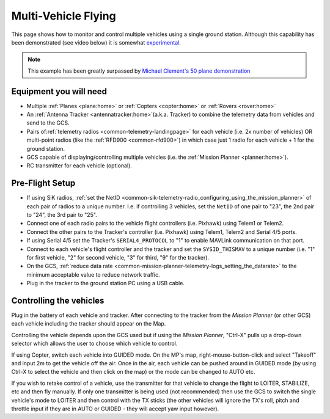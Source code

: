 .. _common-multi-vehicle-flying:

====================
Multi-Vehicle Flying
====================

This page shows how to monitor and control multiple vehicles using a
single ground station. Although this capability has been demonstrated
(see video below) it is somewhat
`experimental <https://diydrones.com/profiles/blogs/multi-vehicle-testing-with-apm-copter-tracker-and-mission-planner>`__.

.. note::

   This example has been greatly surpassed by `Michael Clement's 50 plane demonstration <https://diydrones.com/profiles/blogs/from-zero-to-fifty-planes-in-twenty-seven-minutes>`__\ 

..  youtube:: M4LxtYa94nk
    :width: 100%

Equipment you will need
=======================

-  Multiple :ref:`Planes <plane:home>` or
   :ref:`Copters <copter:home>` or
   :ref:`Rovers <rover:home>`
-  An :ref:`Antenna Tracker <antennatracker:home>`\ (a.k.a. Tracker)
   to combine the telemetry data from vehicles and send to the GCS.
-  Pairs of\ :ref:`telemetry radios <common-telemetry-landingpage>` for
   each vehicle (i.e. 2x number of vehicles) OR multi-point radios (like
   the :ref:`RFD900 <common-rfd900>`) in which case just 1 radio for
   each vehicle + 1 for the ground station.
-  GCS capable of displaying/controlling multiple vehicles (i.e. the
   :ref:`Mission Planner <planner:home>`).
-  RC transmitter for each vehicle (optional).

Pre-Flight Setup
================

-  If using SiK radios, :ref:`set the NetID <common-sik-telemetry-radio_configuring_using_the_mission_planner>`
   of each pair of radios to a unique number.  I.e. if controlling 3
   vehicles, set the ``NetID`` of one pair to "23", the 2nd pair to
   "24", the 3rd pair to "25".
-  Connect one of each radio pairs to the vehicle flight controllers
   (i.e. Pixhawk) using Telem1 or Telem2.
-  Connect the other pairs to the Tracker's controller (i.e. Pixhawk)
   using Telem1, Telem2 and Serial 4/5 ports.
-  If using Serial 4/5 set the Tracker's ``SERIAL4_PROTOCOL`` to "1" to
   enable MAVLink communication on that port.
-  Connect to each vehicle's flight controller and the tracker and set
   the ``SYSID_THISMAV`` to a unique number (i.e. "1" for first vehicle,
   "2" for second vehicle, "3" for third, "9" for the tracker).
-  On the GCS, :ref:`reduce data rate <common-mission-planner-telemetry-logs_setting_the_datarate>`
   to the minimum acceptable value to reduce network traffic.
-  Plug in the tracker to the ground station PC using a USB cable.

Controlling the vehicles
========================

Plug in the battery of each vehicle and tracker.  After connecting to
the tracker from the *Mission Planner* (or other GCS) each vehicle
including the tracker should appear on the Map.

Controlling the vehicle depends upon the GCS used but if using the
*Mission Planner*, "Ctrl-X" pulls up a drop-down selector which allows
the user to choose which vehicle to control.

If using Copter, switch each vehicle into GUIDED mode.  On the MP's map,
right-mouse-button-click and select "Takeoff" and input 2m to get the
vehicle off the air.  Once in the air, each vehicle can be pushed around
in GUIDED mode (by using Ctrl-X to select the vehicle and then click on
the map) or the mode can be changed to AUTO etc.

If you wish to retake control of a vehicle, use the transmitter for that
vehicle to change the flight to LOITER, STABILIZE, etc and then fly
manually.  If only one transmitter is being used (not recommended) then
use the GCS to switch the single vehicle's mode to LOITER and then
control with the TX sticks (the other vehicles will ignore the TX's
roll, pitch and throttle input if they are in AUTO or GUIDED - they will
accept yaw input however).
